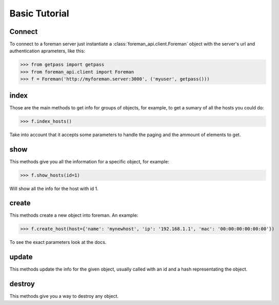 Basic Tutorial
=======================================


Connect
----------------------

To connect to a foreman server just instantiate a :class:`foreman_api.client.Foreman` object with the server's url and authentication aprameters, like this:

>>> from getpass import getpass
>>> from foreman_api.client import Foreman
>>> f = Foreman('http://myforeman.server:3000', ('myuser', getpass()))


index
-----------------------


Those are the main methods to get info for groups of objects, for example, to get a sumary of all the hosts you could do:

>>> f.index_hosts()

Take into account that it accepts some parameters to handle the paging and the ammount of elements to get.


show
------------------------

This methods give you all the information for a specific object, for example:

>>> f.show_hosts(id=1)

Will show all the info for the host with id 1.


create
---------------------

This methods create a new object into foreman. An example:

>>> f.create_host(host={'name': 'mynewhost', 'ip': '192.168.1.1', 'mac': '00:00:00:00:00:00'})

To see the exact parameters look at the docs.


update
---------------------

This methods update the info for the given object, usually called with an id and a hash representating the object.


destroy
----------------------

This methods give you a way to destroy any object.
